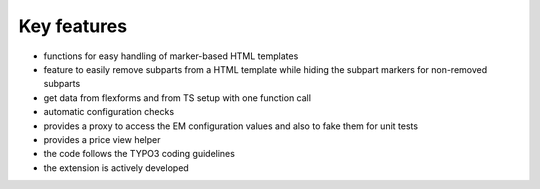 Key features
^^^^^^^^^^^^

- functions for easy handling of marker-based HTML templates

- feature to easily remove subparts from a HTML template while hiding
  the subpart markers for non-removed subparts

- get data from flexforms and from TS setup with one function call

- automatic configuration checks

- provides a proxy to access the EM configuration values and also to
  fake them for unit tests

- provides a price view helper

- the code follows the TYPO3 coding guidelines

- the extension is actively developed
